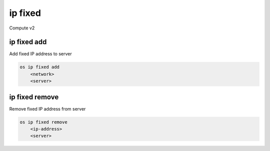 ========
ip fixed
========

Compute v2

ip fixed add
------------

Add fixed IP address to server

.. program:: ip fixed add
.. code:: bash

    os ip fixed add
        <network>
        <server>

.. describe:: <network>

    Network to fetch an IP address from (name or ID)

.. describe:: <server>

    Server to receive the IP address (name or ID)

ip fixed remove
---------------

Remove fixed IP address from server

.. program:: ip fixed remove
.. code:: bash

    os ip fixed remove
        <ip-address>
        <server>

.. describe:: <ip-address>

    IP address to remove from server (name only)

.. describe:: <server>

    Server to remove the IP address from (name or ID)
